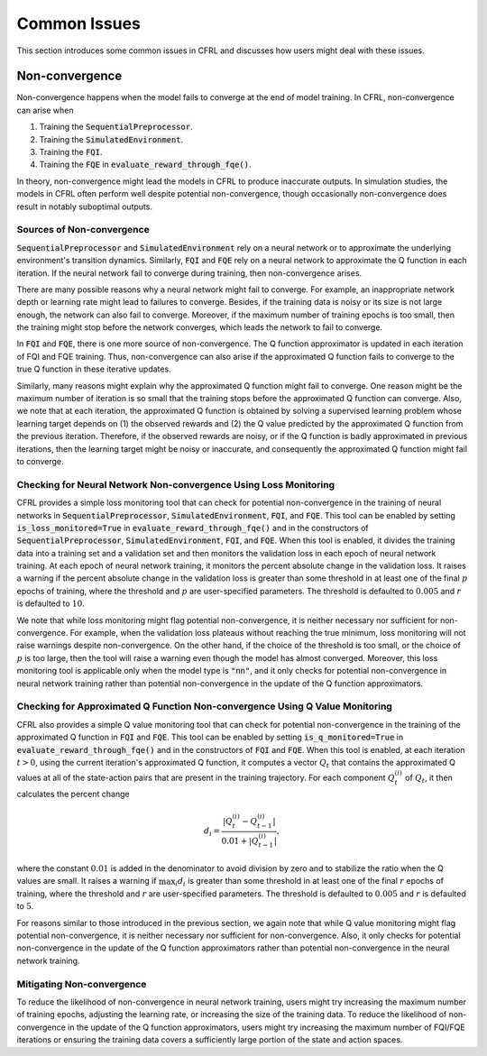 Common Issues
=======================

This section introduces some common issues in CFRL and discusses how 
users might deal with these issues.

Non-convergence
-----------------------

Non-convergence happens when the model fails to converge 
at the end of model training. In CFRL, non-convergence can arise when

1. Training the :code:`SequentialPreprocessor`.
2. Training the :code:`SimulatedEnvironment`.
3. Training the :code:`FQI`.
4. Training the :code:`FQE` in :code:`evaluate_reward_through_fqe()`.

In theory, non-convergence might lead the models in CFRL to produce 
inaccurate outputs. In simulation studies, the models in CFRL often perform 
well despite potential non-convergence, though occasionally non-convergence 
does result in notably suboptimal outputs.

Sources of Non-convergence
~~~~~~~~~~~~~~~~~~~~~~~

:code:`SequentialPreprocessor` and :code:`SimulatedEnvironment` rely on a 
neural network or to approximate the underlying environment's transition 
dynamics. Similarly, :code:`FQI` and :code:`FQE` rely 
on a neural network to approximate the Q function in each iteration. 
If the neural network fail to converge during training, then 
non-convergence arises. 

There are many possible reasons why a neural network might fail 
to converge. For example, an inappropriate network depth or learning rate 
might lead to failures to converge. Besides, if the training data is 
noisy or its size is not large enough, the network can also fail to 
converge. Moreover, if the maximum number of training epochs is too small, 
then the training might stop before the network converges, which leads 
the network to fail to converge.

In :code:`FQI` and :code:`FQE`, there is one more source of 
non-convergence. The Q function approximator is updated in each iteration 
of FQI and FQE training. Thus, non-convergence can also arise if the 
approximated Q function fails to converge to the true Q function in these 
iterative updates.

Similarly, many reasons might explain why the approximated Q function 
might fail to converge. One reason might be the maximum number of iteration 
is so small that the training stops before the approximated Q function can 
converge. Also, we note that at each iteration, the approximated Q function 
is obtained by solving a supervised learning problem whose learning target 
depends on (1) the observed rewards and (2) the Q value predicted by the 
approximated Q function from the previous iteration. Therefore, if the 
observed rewards are noisy, or if the Q function is badly approximated 
in previous iterations, then the learning target might be noisy or 
inaccurate, and consequently the approximated Q function might fail to 
converge.

Checking for Neural Network Non-convergence Using Loss Monitoring
~~~~~~~~~~~~~~~~~~~~~~~~

CFRL provides a simple loss monitoring tool that can check for potential non-convergence 
in the training of neural networks in :code:`SequentialPreprocessor`, 
:code:`SimulatedEnvironment`, :code:`FQI`, and :code:`FQE`. This tool can 
be enabled by setting :code:`is_loss_monitored=True` in 
:code:`evaluate_reward_through_fqe()` and in the constructors of 
:code:`SequentialPreprocessor`, :code:`SimulatedEnvironment`, :code:`FQI`, 
and :code:`FQE`. When this tool is enabled, it divides the training data into 
a training set and a validation set and then monitors the validation loss in 
each epoch of neural network training. At each epoch of neural network 
training, it monitors the percent absolute change in the validation loss. It raises 
a warning if the percent absolute change in the validation loss is greater than some 
threshold in at least one of the final :math:`p` epochs of training, where 
the threshold and :math:`p` are user-specified parameters. The threshold is 
defaulted to :math:`0.005` and :math:`r` is defaulted to :math:`10`.

We note that while loss monitoring might flag potential non-convergence, it is 
neither necessary nor sufficient for non-convergence. For example, when the 
validation loss plateaus without reaching the true minimum, loss monitoring will 
not raise warnings despite non-convergence. On the other hand, if the choice of 
the threshold is too small, or the choice of :math:`p` is too large, then the 
tool will raise a warning even though the model has almost converged. Moreover, 
this loss monitoring tool is applicable only when the model type is :code:`"nn"`, 
and it only checks for potential non-convergence in neural network training 
rather than potential non-convergence in the update of the Q function approximators.

Checking for Approximated Q Function Non-convergence Using Q Value Monitoring
~~~~~~~~~~~~~~~~~~~~~~~~

CFRL also provides a simple Q value monitoring tool that can check for potential non-convergence 
in the training of the approximated Q function in :code:`FQI` and :code:`FQE`. 
This tool can be enabled by setting :code:`is_q_monitored=True` in 
:code:`evaluate_reward_through_fqe()` and in the constructors of :code:`FQI` 
and :code:`FQE`. When this tool is enabled, at each iteration :math:`t > 0`, 
using the current iteration's approximated Q function, it computes 
a vector :math:`Q_t` that contains the approximated Q values at all of the state-action 
pairs that are present in the training trajectory. For each component 
:math:`Q_t^{(i)}` of :math:`Q_t`, it then calculates the percent change

.. math::
    d_i = \frac{|Q_t^{(i)} - Q_{t-1}^{(i)}|}{0.01 + |Q_{t-1}^{(i)}|},

where the constant :math:`0.01` is added in the denominator to avoid division by zero 
and to stabilize the ratio when the Q values are small. It raises 
a warning if :math:`\max_{i}d_i` is greater than some 
threshold in at least one of the final :math:`r` epochs of training, where 
the threshold and :math:`r` are user-specified parameters. The threshold is 
defaulted to :math:`0.005` and :math:`r` is defaulted to :math:`5`.

For reasons similar to those introduced in the previous section, we again 
note that while Q value monitoring might flag potential non-convergence, it 
is neither necessary nor sufficient for non-convergence. Also, it only checks 
for potential non-convergence in the update of the Q function approximators 
rather than potential non-convergence in the neural network training.

Mitigating Non-convergence
~~~~~~~~~~~~~~~~~~~~~~~~

To reduce the likelihood of non-convergence in neural network training, users might 
try increasing the maximum number of training epochs, adjusting the learning rate, 
or increasing the size of the training data. To reduce the likelihood of 
non-convergence in the update of the Q function approximators, users might try 
increasing the maximum number of FQI/FQE iterations or ensuring the training data 
covers a sufficiently large portion of the state and action spaces.